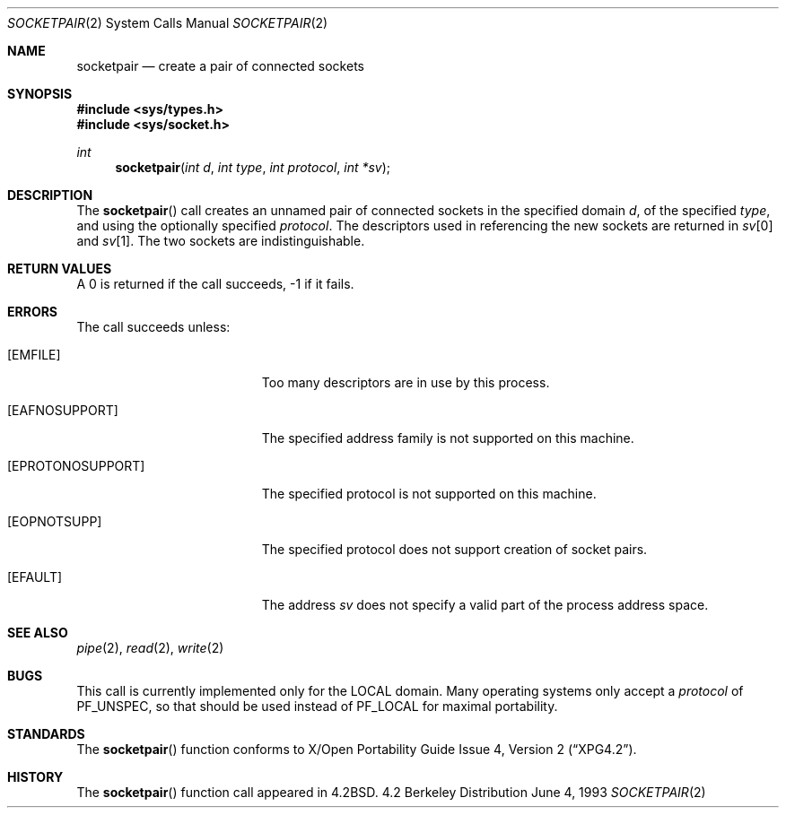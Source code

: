 .\"	$OpenBSD: socketpair.2,v 1.6 1999/05/16 19:55:40 alex Exp $
.\"	$NetBSD: socketpair.2,v 1.5 1995/02/27 12:38:00 cgd Exp $
.\"
.\" Copyright (c) 1983, 1991, 1993
.\"	The Regents of the University of California.  All rights reserved.
.\"
.\" Redistribution and use in source and binary forms, with or without
.\" modification, are permitted provided that the following conditions
.\" are met:
.\" 1. Redistributions of source code must retain the above copyright
.\"    notice, this list of conditions and the following disclaimer.
.\" 2. Redistributions in binary form must reproduce the above copyright
.\"    notice, this list of conditions and the following disclaimer in the
.\"    documentation and/or other materials provided with the distribution.
.\" 3. All advertising materials mentioning features or use of this software
.\"    must display the following acknowledgement:
.\"	This product includes software developed by the University of
.\"	California, Berkeley and its contributors.
.\" 4. Neither the name of the University nor the names of its contributors
.\"    may be used to endorse or promote products derived from this software
.\"    without specific prior written permission.
.\"
.\" THIS SOFTWARE IS PROVIDED BY THE REGENTS AND CONTRIBUTORS ``AS IS'' AND
.\" ANY EXPRESS OR IMPLIED WARRANTIES, INCLUDING, BUT NOT LIMITED TO, THE
.\" IMPLIED WARRANTIES OF MERCHANTABILITY AND FITNESS FOR A PARTICULAR PURPOSE
.\" ARE DISCLAIMED.  IN NO EVENT SHALL THE REGENTS OR CONTRIBUTORS BE LIABLE
.\" FOR ANY DIRECT, INDIRECT, INCIDENTAL, SPECIAL, EXEMPLARY, OR CONSEQUENTIAL
.\" DAMAGES (INCLUDING, BUT NOT LIMITED TO, PROCUREMENT OF SUBSTITUTE GOODS
.\" OR SERVICES; LOSS OF USE, DATA, OR PROFITS; OR BUSINESS INTERRUPTION)
.\" HOWEVER CAUSED AND ON ANY THEORY OF LIABILITY, WHETHER IN CONTRACT, STRICT
.\" LIABILITY, OR TORT (INCLUDING NEGLIGENCE OR OTHERWISE) ARISING IN ANY WAY
.\" OUT OF THE USE OF THIS SOFTWARE, EVEN IF ADVISED OF THE POSSIBILITY OF
.\" SUCH DAMAGE.
.\"
.\"     @(#)socketpair.2	8.1 (Berkeley) 6/4/93
.\"
.Dd June 4, 1993
.Dt SOCKETPAIR 2
.Os BSD 4.2
.Sh NAME
.Nm socketpair
.Nd create a pair of connected sockets
.Sh SYNOPSIS
.Fd #include <sys/types.h>
.Fd #include <sys/socket.h>
.Ft int
.Fn socketpair "int d" "int type" "int protocol" "int *sv"
.Sh DESCRIPTION
The
.Fn socketpair
call creates an unnamed pair of connected sockets in
the specified domain
.Fa d ,
of the specified
.Fa type ,
and using the optionally specified
.Fa protocol .
The descriptors used in referencing the new sockets
are returned in
.Fa sv Ns [0]
and
.Fa sv Ns [1] .
The two sockets are indistinguishable.
.Sh RETURN VALUES
A 0 is returned if the call succeeds, -1 if it fails.
.Sh ERRORS
The call succeeds unless:
.Bl -tag -width Er
.It Bq Er EMFILE
Too many descriptors are in use by this process.
.It Bq Er EAFNOSUPPORT
The specified address family is not supported on this machine.
.It Bq Er EPROTONOSUPPORT
The specified protocol is not supported on this machine.
.It Bq Er EOPNOTSUPP
The specified protocol does not support creation of socket pairs.
.It Bq Er EFAULT
The address
.Fa sv
does not specify a valid part of the
process address space.
.Sh SEE ALSO
.Xr pipe 2 ,
.Xr read 2 ,
.Xr write 2
.Sh BUGS
This call is currently implemented only for the
.Tn LOCAL
domain.
Many operating systems only accept a
.Ar protocol
of
.Ev PF_UNSPEC ,
so that should be used instead of
.Ev PF_LOCAL
for maximal portability.
.Sh STANDARDS
The
.Fn socketpair
function conforms to
.St -xpg4.2 .
.Sh HISTORY
The
.Fn socketpair
function call appeared in
.Bx 4.2 .
